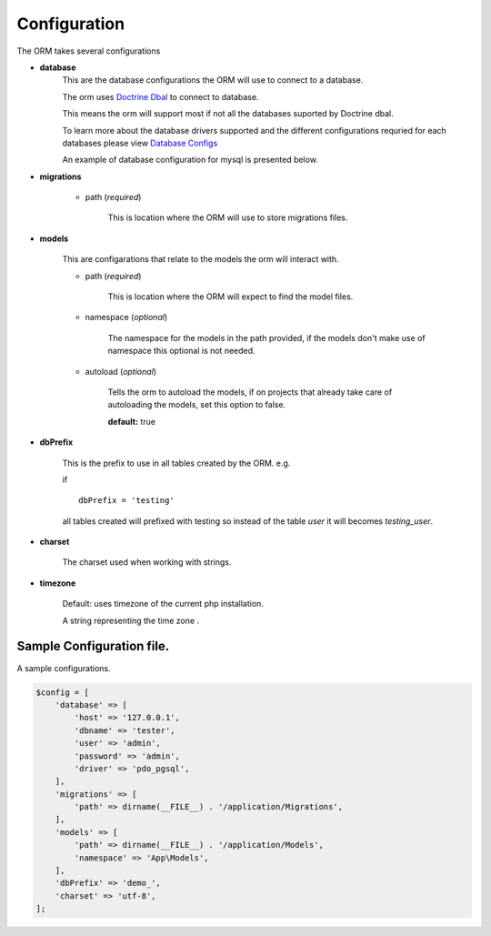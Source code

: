 #############
Configuration
#############

The ORM takes several configurations

- **database**
    This are the database configurations the ORM will use to connect to a database.

    The orm uses `Doctrine Dbal <http://docs.doctrine-project.org/projects/doctrine-dbal/en/latest/index.html>`_ to
    connect to database.

    This means the orm will support most if not all the databases suported by Doctrine dbal.

    To learn more about the database drivers supported and the different configurations requried for each databases
    please view
    `Database Configs <http://docs.doctrine-project.org/projects/doctrine-dbal/en/latest/reference/configuration.html>`_

    An example of database configuration for mysql is presented below.

- **migrations**

    - path (*required*)

        This is location where the ORM will use to store migrations files.

- **models**

    This are configarations that relate to the models the orm will interact with.

    - path (*required*)

        This is location where the ORM will expect to find the model files.

    - namespace (*optional*)

        The namespace for the models in the path provided,
        if the models don't make use of namespace this optional is not needed.

    - autoload (*optional*)

        Tells the orm to autoload the models, if on projects that already
        take care of autoloading the models, set this option to false.

        **default:** true

- **dbPrefix**

    This is the prefix to use in all tables created by the ORM.
    e.g.

    if ::

        dbPrefix = 'testing'

    all tables created will prefixed with testing so instead of the table *user* it will becomes *testing_user*.

- **charset**

    The charset used when working with strings.

- **timezone**

    Default: uses timezone of the current php installation.

    A string representing the time zone .

Sample Configuration file.
============================

A sample configurations.

.. code-block:: php

    $config = [
        'database' => [
            'host' => '127.0.0.1',
            'dbname' => 'tester',
            'user' => 'admin',
            'password' => 'admin',
            'driver' => 'pdo_pgsql',
        ],
        'migrations' => [
            'path' => dirname(__FILE__) . '/application/Migrations',
        ],
        'models' => [
            'path' => dirname(__FILE__) . '/application/Models',
            'namespace' => 'App\Models',
        ],
        'dbPrefix' => 'demo_',
        'charset' => 'utf-8',
    ];